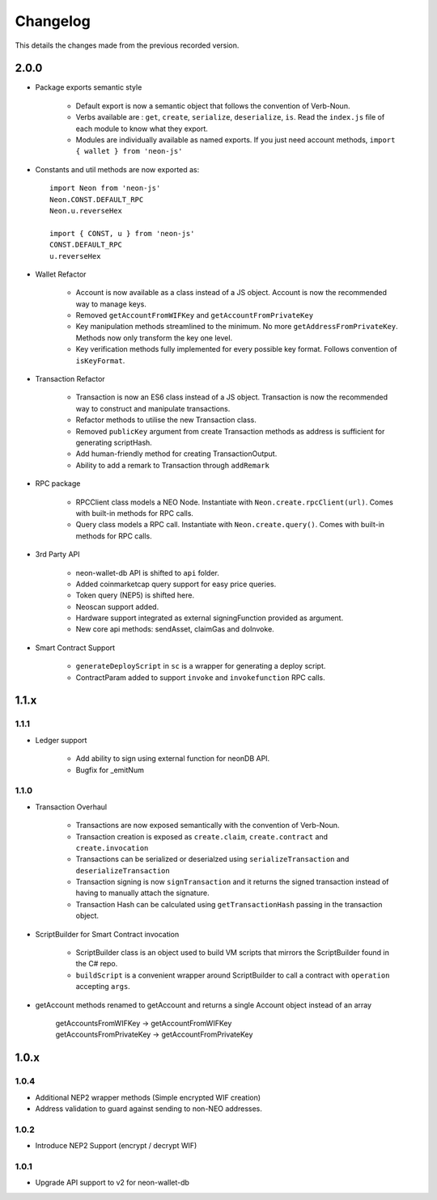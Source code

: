 *********
Changelog
*********

This details the changes made from the previous recorded version.

2.0.0
======

- Package exports semantic style

    - Default export is now a semantic object that follows the convention of Verb-Noun.
    - Verbs available are : ``get``, ``create``, ``serialize``, ``deserialize``, ``is``. Read the ``index.js`` file of each module to know what they export.
    - Modules are individually available as named exports. If you just need account methods, ``import { wallet } from 'neon-js'``

- Constants and util methods are now exported as::

    import Neon from 'neon-js'
    Neon.CONST.DEFAULT_RPC
    Neon.u.reverseHex

    import { CONST, u } from 'neon-js'
    CONST.DEFAULT_RPC
    u.reverseHex

- Wallet Refactor

    - Account is now available as a class instead of a JS object. Account is now the recommended way to manage keys.
    - Removed ``getAccountFromWIFKey`` and ``getAccountFromPrivateKey``
    - Key manipulation methods streamlined to the minimum. No more ``getAddressFromPrivateKey``.  Methods now only transform the key one level.
    - Key verification methods fully implemented for every possible key format. Follows convention of ``isKeyFormat``.

- Transaction Refactor

    - Transaction is now an ES6 class instead of a JS object. Transaction is now the recommended way to construct and manipulate transactions.
    - Refactor methods to utilise the new Transaction class.
    - Removed ``publicKey`` argument from create Transaction methods as address is sufficient for generating scriptHash.
    - Add human-friendly method for creating TransactionOutput.
    - Ability to add a remark to Transaction through ``addRemark``

- RPC package

    - RPCClient class models a NEO Node. Instantiate with ``Neon.create.rpcClient(url)``. Comes with built-in methods for RPC calls.
    - Query class models a RPC call. Instantiate with ``Neon.create.query()``. Comes with built-in methods for RPC calls.

- 3rd Party API

    - neon-wallet-db API is shifted to ``api`` folder.
    - Added coinmarketcap query support for easy price queries.
    - Token query (NEP5) is shifted here.
    - Neoscan support added.
    - Hardware support integrated as external signingFunction provided as argument.
    - New core api methods: sendAsset, claimGas and doInvoke.

- Smart Contract Support

    - ``generateDeployScript`` in ``sc`` is a wrapper for generating a deploy script.
    - ContractParam added to support ``invoke`` and ``invokefunction`` RPC calls.


1.1.x
=====

1.1.1
-----

- Ledger support

    - Add ability to sign using external function for neonDB API.
    - Bugfix for _emitNum

1.1.0
-----

- Transaction Overhaul

    - Transactions are now exposed semantically with the convention of Verb-Noun.
    - Transaction creation is exposed as ``create.claim``, ``create.contract`` and ``create.invocation``
    - Transactions can be serialized or deserialzed using ``serializeTransaction`` and ``deserializeTransaction``
    - Transaction signing is now ``signTransaction`` and it returns the signed transaction instead of having to manually attach the signature.
    - Transaction Hash can be calculated using ``getTransactionHash`` passing in the transaction object.

- ScriptBuilder for Smart Contract invocation

    - ScriptBuilder class is an object used to build VM scripts that mirrors the ScriptBuilder found in the C# repo.
    - ``buildScript`` is a convenient wrapper around ScriptBuilder to call a contract with ``operation`` accepting ``args``.

- getAccount methods renamed to getAccount and returns a single Account object instead of an array

    | getAccountsFromWIFKey -> getAccountFromWIFKey
    | getAccountsFromPrivateKey -> getAccountFromPrivateKey

1.0.x
=====

1.0.4
-----

- Additional NEP2 wrapper methods (Simple encrypted WIF creation)
- Address validation to guard against sending to non-NEO addresses.

1.0.2
-----

- Introduce NEP2 Support (encrypt / decrypt WIF)

1.0.1
-----

- Upgrade API support to v2 for neon-wallet-db
